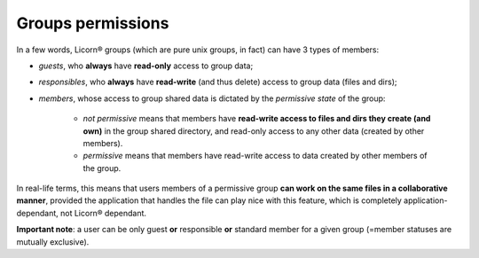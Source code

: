 .. _groupspermissions:

==================
Groups permissions
==================

In a few words, Licorn® groups (which are pure unix groups, in fact) can have 3 types of members:

* *guests*, who **always** have **read-only** access to group data;
* *responsibles*, who **always** have **read-write** (and thus delete) access to group data (files and dirs);
* *members*, whose access to group shared data is dictated by the *permissive state* of the group:

	* *not permissive* means that members have **read-write access to files and dirs they create (and own)** in the group shared directory, and read-only access to any other data (created by other members).
	* *permissive* means that members have read-write access to data created by other members of the group.

In real-life terms, this means that users members of a permissive group **can work on the same files in a collaborative manner**, provided the application that handles the file can play nice with this feature, which is completely application-dependant, not Licorn® dependant.

**Important note**: a user can be only guest **or** responsible **or** standard member for a given group (=member statuses are mutually exclusive).
